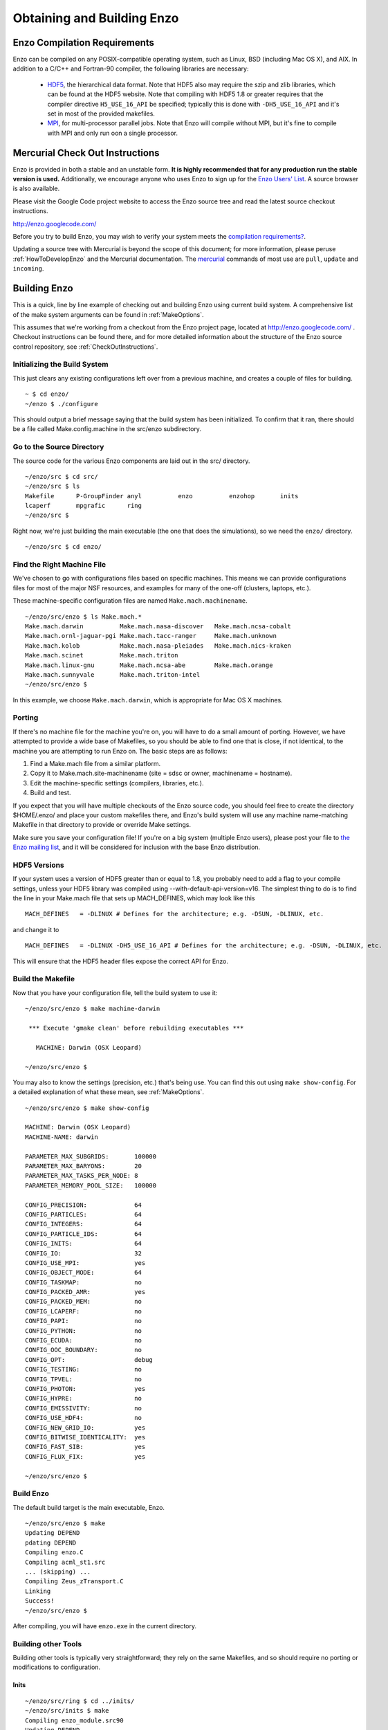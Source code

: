 .. _obtaining_and_building_enzo:

Obtaining and Building Enzo
===========================


.. _CompilationRequirements:

Enzo Compilation Requirements
-----------------------------

Enzo can be compiled on any POSIX-compatible operating system, such as Linux,
BSD (including Mac OS X), and AIX.  In addition to a C/C++ and Fortran-90
compiler, the following libraries are necessary:

   * `HDF5 <http://hdf.ncsa.uiuc.edu/HDF5/>`_, the hierarchical data format.
     Note that HDF5 also may require the szip and zlib libraries, which can be
     found at the HDF5 website.  Note that compiling with HDF5 1.8 or greater
     requires that the compiler directive ``H5_USE_16_API`` be specified;
     typically this is done with ``-DH5_USE_16_API`` and it's set in most of
     the provided makefiles.
   * `MPI <http://www-unix.mcs.anl.gov/mpi/>`_, for multi-processor parallel
     jobs.  Note that Enzo will compile without MPI, but it's fine to compile
     with MPI and only run oon a single processor.

Mercurial Check Out Instructions
--------------------------------

Enzo is provided in both a stable and an unstable form.  **It is highly
recommended that for any production run the stable version is used.**
Additionally, we encourage anyone who uses Enzo to sign up for the `Enzo Users'
List <https://mailman.ucsd.edu/mailman/listinfo/enzo-users-l>`_.  A source
browser is also available.

Please visit the Google Code project website to access the Enzo source tree and
read the latest source checkout instructions.

http://enzo.googlecode.com/

Before you try to build Enzo, you may wish to verify your system meets the
`compilation requirements? </wiki/Devel/UserGuide/CompilationRequirements>`_.

Updating a source tree with Mercurial is beyond the scope of this document; for
more information, please peruse :ref:`HowToDevelopEnzo` and the Mercurial
documentation.  The `mercurial <http://mercurial.selenic.com/>`_ commands of
most use are ``pull``, ``update`` and ``incoming``.

Building Enzo
-------------

This is a quick, line by line example of checking out and building
Enzo using current build system. A comprehensive list of the make
system arguments can be found in :ref:`MakeOptions`.

This assumes that we're working from a checkout from the Enzo project page,
located at http://enzo.googlecode.com/ .  Checkout instructions can be found
there, and for more detailed information about the structure of the Enzo source
control repository, see :ref:`CheckOutInstructions`.

Initializing the Build System
+++++++++++++++++++++++++++++

This just clears any existing configurations left over from a previous machine,
and creates a couple of files for building.

::

    ~ $ cd enzo/
    ~/enzo $ ./configure 

This should output a brief message saying that the build system has been
initialized.  To confirm that it ran, there should be a file called
Make.config.machine in the src/enzo subdirectory.

Go to the Source Directory
++++++++++++++++++++++++++

The source code for the various Enzo components are laid out in the
src/ directory.

::

    ~/enzo/src $ cd src/
    ~/enzo/src $ ls
    Makefile      P-GroupFinder anyl          enzo          enzohop       inits
    lcaperf       mpgrafic      ring
    ~/enzo/src $ 

Right now, we're just building the main executable (the one that
does the simulations), so we need the ``enzo/`` directory.

::

    ~/enzo/src $ cd enzo/

Find the Right Machine File
+++++++++++++++++++++++++++

We've chosen to go with configurations files based on specific
machines. This means we can provide configurations files for most
of the major NSF resources, and examples for many of the one-off
(clusters, laptops, etc.).

These machine-specific configuration files are named ``Make.mach.machinename``.

::

    ~/enzo/src/enzo $ ls Make.mach.*
    Make.mach.darwin          Make.mach.nasa-discover   Make.mach.ncsa-cobalt
    Make.mach.ornl-jaguar-pgi Make.mach.tacc-ranger     Make.mach.unknown
    Make.mach.kolob           Make.mach.nasa-pleiades   Make.mach.nics-kraken
    Make.mach.scinet          Make.mach.triton
    Make.mach.linux-gnu       Make.mach.ncsa-abe        Make.mach.orange
    Make.mach.sunnyvale       Make.mach.triton-intel
    ~/enzo/src/enzo $ 

In this example, we choose ``Make.mach.darwin``, which is appropriate for Mac
OS X machines.

Porting
+++++++

If there's no machine file for the machine you're on, you will have
to do a small amount of porting. However, we have attempted to
provide a wide base of Makefiles, so you should be able to find one
that is close, if not identical, to the machine you are attempting
to run Enzo on. The basic steps are as follows:


#. Find a Make.mach file from a similar platform.
#. Copy it to Make.mach.site-machinename (site = sdsc or owner,
   machinename = hostname).
#. Edit the machine-specific settings (compilers, libraries, etc.).
#. Build and test.

If you expect that you will have multiple checkouts of the Enzo source code,
you should feel free to create the directory $HOME/.enzo/ and place your custom
makefiles there, and Enzo's build system will use any machine name-matching
Makefile in that directory to provide or override Make settings.

Make sure you save your configuration file! If you're on a big system (multiple
Enzo users), please post your file to `the Enzo mailing list
<http://mailman.ucsd.edu/mailman/listinfo/enzo-users-l>`_, and it will be
considered for inclusion with the base Enzo distribution.

HDF5 Versions
+++++++++++++

If your system uses a version of HDF5 greater than or equal to 1.8, you
probably need to add a flag to your compile settings, unless your HDF5 library
was compiled using --with-default-api-version=v16. The simplest thing to do is
to find the line in your Make.mach file that sets up MACH\_DEFINES, which may
look like this

::

    MACH_DEFINES   = -DLINUX # Defines for the architecture; e.g. -DSUN, -DLINUX, etc.

and change it to

::

    MACH_DEFINES   = -DLINUX -DH5_USE_16_API # Defines for the architecture; e.g. -DSUN, -DLINUX, etc.

This will ensure that the HDF5 header files expose the correct API
for Enzo.

Build the Makefile
++++++++++++++++++

Now that you have your configuration file, tell the build system to
use it:

::

    ~/enzo/src/enzo $ make machine-darwin
    
     *** Execute 'gmake clean' before rebuilding executables ***
    
       MACHINE: Darwin (OSX Leopard)
    
    ~/enzo/src/enzo $ 

You may also to know the settings (precision, etc.) that's being
use. You can find this out using ``make show-config``. For a detailed
explanation of what these mean, see :ref:`MakeOptions`.

::

    ~/enzo/src/enzo $ make show-config
    
    MACHINE: Darwin (OSX Leopard)
    MACHINE-NAME: darwin
    
    PARAMETER_MAX_SUBGRIDS:       100000
    PARAMETER_MAX_BARYONS:        20
    PARAMETER_MAX_TASKS_PER_NODE: 8
    PARAMETER_MEMORY_POOL_SIZE:   100000
    
    CONFIG_PRECISION:             64
    CONFIG_PARTICLES:             64
    CONFIG_INTEGERS:              64
    CONFIG_PARTICLE_IDS:          64
    CONFIG_INITS:                 64
    CONFIG_IO:                    32
    CONFIG_USE_MPI:               yes
    CONFIG_OBJECT_MODE:           64
    CONFIG_TASKMAP:               no
    CONFIG_PACKED_AMR:            yes
    CONFIG_PACKED_MEM:            no
    CONFIG_LCAPERF:               no
    CONFIG_PAPI:                  no
    CONFIG_PYTHON:                no
    CONFIG_ECUDA:                 no
    CONFIG_OOC_BOUNDARY:          no
    CONFIG_OPT:                   debug
    CONFIG_TESTING:               no
    CONFIG_TPVEL:                 no
    CONFIG_PHOTON:                yes
    CONFIG_HYPRE:                 no
    CONFIG_EMISSIVITY:            no
    CONFIG_USE_HDF4:              no
    CONFIG_NEW_GRID_IO:           yes
    CONFIG_BITWISE_IDENTICALITY:  yes
    CONFIG_FAST_SIB:              yes
    CONFIG_FLUX_FIX:              yes
    
    ~/enzo/src/enzo $ 

Build Enzo
++++++++++

The default build target is the main executable, Enzo.

::

    ~/enzo/src/enzo $ make
    Updating DEPEND
    pdating DEPEND
    Compiling enzo.C
    Compiling acml_st1.src
    ... (skipping) ...
    Compiling Zeus_zTransport.C
    Linking
    Success!
    ~/enzo/src/enzo $ 

After compiling, you will have ``enzo.exe`` in the current directory.

Building other Tools
++++++++++++++++++++

Building other tools is typically very straightforward; they rely on the same
Makefiles, and so should require no porting or modifications to configuration.

Inits
~~~~~

::

    ~/enzo/src/ring $ cd ../inits/
    ~/enzo/src/inits $ make
    Compiling enzo_module.src90
    Updating DEPEND
    Compiling acml_st1.src
    ...
    Compiling XChunk_WriteIntField.C
    Linking
    Success!

This will produce ``inits.exe``.

Ring
~~~~

::

    ~/enzo/src/enzo $ cd ../ring/
    ~/enzo/src/ring $ make
    Updating DEPEND
    Compiling Ring_Decomp.C
    Compiling Enzo_Dims_create.C
    Compiling Mpich_V1_Dims_create.c
    Linking
    Success!

This will produce ``ring.exe``.

YT
~~

To install yt, you can use the installation script provided with the yt source
distribution.  See :ref:`installation` or :ref:`installation_script` for more
information.
